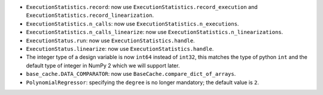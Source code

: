 - ``ExecutionStatistics.record``: now use ``ExecutionStatistics.record_execution`` and ``ExecutionStatistics.record_linearization``.
- ``ExecutionStatistics.n_calls``:  now use ``ExecutionStatistics.n_executions``.
- ``ExecutionStatistics.n_calls_linearize``: now use ``ExecutionStatistics.n_linearizations``.
- ``ExecutionStatus.run``: now use  ``ExecutionStatistics.handle``.
- ``ExecutionStatus.linearize``: now use ``ExecutionStatistics.handle``.
- The integer type of a design variable is now ``int64`` instead of ``int32``,
  this matches the type of python ``int`` and the default type of integer in NumPy 2 which we will support later.
- ``base_cache.DATA_COMPARATOR``: now use ``BaseCache.compare_dict_of_arrays``.
- ``PolynomialRegressor``: specifying the ``degree`` is no longer mandatory; the default value is ``2``.
